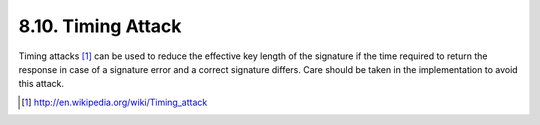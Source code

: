 8.10.  Timing Attack
---------------------------------

Timing attacks [#]_  can be used to reduce the effective key length of the signature 
if the time required to return the response in case of a signature error and a correct signature differs. 
Care should be taken in the implementation to avoid this attack.

.. [#] http://en.wikipedia.org/wiki/Timing_attack
